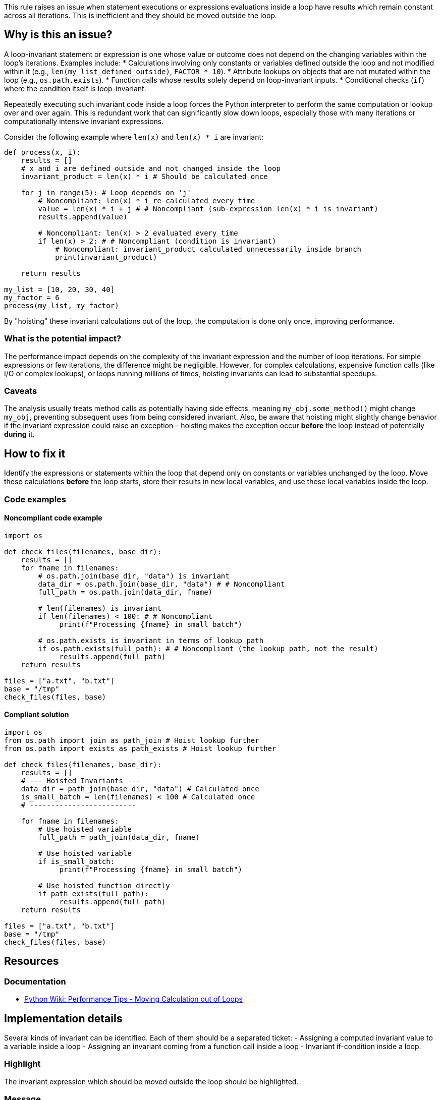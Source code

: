 This rule raises an issue when statement executions or expressions evaluations inside a loop have results which remain constant across all iterations. This is inefficient and they should be moved outside the loop.

== Why is this an issue?

A loop-invariant statement or expression is one whose value or outcome does not depend on the changing variables within the loop's iterations. Examples include:
* Calculations involving only constants or variables defined outside the loop and not modified within it (e.g., `len(my_list_defined_outside)`, `FACTOR * 10`).
* Attribute lookups on objects that are not mutated within the loop (e.g., `os.path.exists`).
* Function calls whose results solely depend on loop-invariant inputs.
* Conditional checks (`if`) where the condition itself is loop-invariant.

Repeatedly executing such invariant code inside a loop forces the Python interpreter to perform the same computation or lookup over and over again. This is redundant work that can significantly slow down loops, especially those with many iterations or computationally intensive invariant expressions.

Consider the following example where `len(x)` and `len(x) * i` are invariant:

[source,python]
----
def process(x, i):
    results = []
    # x and i are defined outside and not changed inside the loop
    invariant_product = len(x) * i # Should be calculated once

    for j in range(5): # Loop depends on 'j'
        # Noncompliant: len(x) * i re-calculated every time
        value = len(x) * i + j # # Noncompliant (sub-expression len(x) * i is invariant)
        results.append(value)

        # Noncompliant: len(x) > 2 evaluated every time
        if len(x) > 2: # # Noncompliant (condition is invariant)
            # Noncompliant: invariant_product calculated unnecessarily inside branch
            print(invariant_product)

    return results

my_list = [10, 20, 30, 40]
my_factor = 6
process(my_list, my_factor)
----

By "hoisting" these invariant calculations out of the loop, the computation is done only once, improving performance.

=== What is the potential impact?

The performance impact depends on the complexity of the invariant expression and the number of loop iterations. For simple expressions or few iterations, the difference might be negligible. However, for complex calculations, expensive function calls (like I/O or complex lookups), or loops running millions of times, hoisting invariants can lead to substantial speedups.

=== Caveats

The analysis usually treats method calls as potentially having side effects, meaning `my_obj.some_method()` might change `my_obj`, preventing subsequent uses from being considered invariant. Also, be aware that hoisting might slightly change behavior if the invariant expression could raise an exception – hoisting makes the exception occur *before* the loop instead of potentially *during* it.

== How to fix it

Identify the expressions or statements within the loop that depend only on constants or variables unchanged by the loop. Move these calculations *before* the loop starts, store their results in new local variables, and use these local variables inside the loop.

=== Code examples

==== Noncompliant code example

[source,python]
----
import os

def check_files(filenames, base_dir):
    results = []
    for fname in filenames:
        # os.path.join(base_dir, "data") is invariant
        data_dir = os.path.join(base_dir, "data") # # Noncompliant
        full_path = os.path.join(data_dir, fname)

        # len(filenames) is invariant
        if len(filenames) < 100: # # Noncompliant
             print(f"Processing {fname} in small batch")

        # os.path.exists is invariant in terms of lookup path
        if os.path.exists(full_path): # # Noncompliant (the lookup path, not the result)
             results.append(full_path)
    return results

files = ["a.txt", "b.txt"]
base = "/tmp"
check_files(files, base)
----

==== Compliant solution

[source,python]
----
import os
from os.path import join as path_join # Hoist lookup further
from os.path import exists as path_exists # Hoist lookup further

def check_files(filenames, base_dir):
    results = []
    # --- Hoisted Invariants ---
    data_dir = path_join(base_dir, "data") # Calculated once
    is_small_batch = len(filenames) < 100 # Calculated once
    # -------------------------

    for fname in filenames:
        # Use hoisted variable
        full_path = path_join(data_dir, fname)

        # Use hoisted variable
        if is_small_batch:
             print(f"Processing {fname} in small batch")

        # Use hoisted function directly
        if path_exists(full_path):
             results.append(full_path)
    return results

files = ["a.txt", "b.txt"]
base = "/tmp"
check_files(files, base)
----

== Resources

=== Documentation

* link:https://wiki.python.org/moin/PythonSpeed/PerformanceTips#MovingCalculationoutofLoops[Python Wiki: Performance Tips - Moving Calculation out of Loops]

== Implementation details

Several kinds of invariant can be identified. Each of them should be a separated ticket:
- Assigning a computed invariant value to a variable inside a loop 
- Assigning an invariant coming from a function call inside a loop
- Invariant if-condition inside a loop.

=== Highlight

The invariant expression which should be moved outside the loop should be highlighted.

=== Message

Extract this invariant from the loop.
